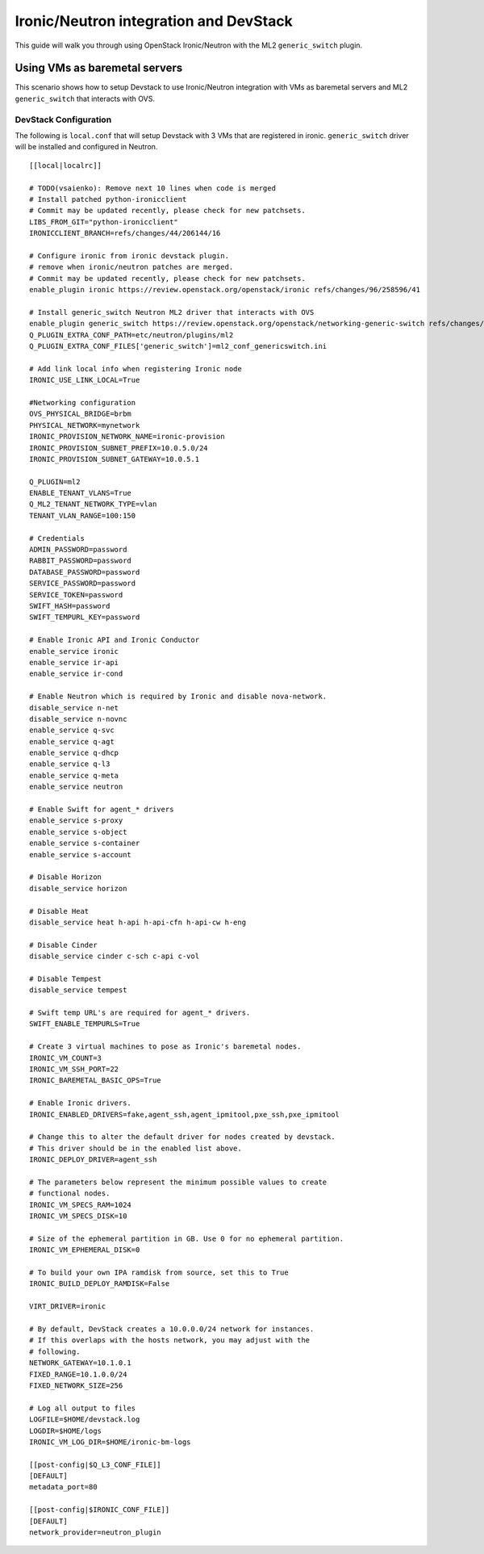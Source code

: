 =======================================
Ironic/Neutron integration and DevStack
=======================================

This guide will walk you through using OpenStack Ironic/Neutron with the ML2
``generic_switch`` plugin.


Using VMs as baremetal servers
==============================

This scenario shows how to setup Devstack to use Ironic/Neutron integration
with VMs as baremetal servers and ML2 ``generic_switch`` that interacts with OVS.


DevStack Configuration
----------------------
The following is ``local.conf`` that will setup Devstack with 3 VMs that are
registered in ironic. ``generic_switch`` driver will be installed and
configured in Neutron.

::

    [[local|localrc]]

    # TODO(vsaienko): Remove next 10 lines when code is merged
    # Install patched python-ironicclient
    # Commit may be updated recently, please check for new patchsets.
    LIBS_FROM_GIT="python-ironicclient"
    IRONICCLIENT_BRANCH=refs/changes/44/206144/16

    # Configure ironic from ironic devstack plugin.
    # remove when ironic/neutron patches are merged.
    # Commit may be updated recently, please check for new patchsets.
    enable_plugin ironic https://review.openstack.org/openstack/ironic refs/changes/96/258596/41

    # Install generic_switch Neutron ML2 driver that interacts with OVS
    enable_plugin generic_switch https://review.openstack.org/openstack/networking-generic-switch refs/changes/64/275164/5
    Q_PLUGIN_EXTRA_CONF_PATH=etc/neutron/plugins/ml2
    Q_PLUGIN_EXTRA_CONF_FILES['generic_switch']=ml2_conf_genericswitch.ini

    # Add link local info when registering Ironic node
    IRONIC_USE_LINK_LOCAL=True

    #Networking configuration
    OVS_PHYSICAL_BRIDGE=brbm
    PHYSICAL_NETWORK=mynetwork
    IRONIC_PROVISION_NETWORK_NAME=ironic-provision
    IRONIC_PROVISION_SUBNET_PREFIX=10.0.5.0/24
    IRONIC_PROVISION_SUBNET_GATEWAY=10.0.5.1

    Q_PLUGIN=ml2
    ENABLE_TENANT_VLANS=True
    Q_ML2_TENANT_NETWORK_TYPE=vlan
    TENANT_VLAN_RANGE=100:150

    # Credentials
    ADMIN_PASSWORD=password
    RABBIT_PASSWORD=password
    DATABASE_PASSWORD=password
    SERVICE_PASSWORD=password
    SERVICE_TOKEN=password
    SWIFT_HASH=password
    SWIFT_TEMPURL_KEY=password

    # Enable Ironic API and Ironic Conductor
    enable_service ironic
    enable_service ir-api
    enable_service ir-cond

    # Enable Neutron which is required by Ironic and disable nova-network.
    disable_service n-net
    disable_service n-novnc
    enable_service q-svc
    enable_service q-agt
    enable_service q-dhcp
    enable_service q-l3
    enable_service q-meta
    enable_service neutron

    # Enable Swift for agent_* drivers
    enable_service s-proxy
    enable_service s-object
    enable_service s-container
    enable_service s-account

    # Disable Horizon
    disable_service horizon

    # Disable Heat
    disable_service heat h-api h-api-cfn h-api-cw h-eng

    # Disable Cinder
    disable_service cinder c-sch c-api c-vol

    # Disable Tempest
    disable_service tempest

    # Swift temp URL's are required for agent_* drivers.
    SWIFT_ENABLE_TEMPURLS=True

    # Create 3 virtual machines to pose as Ironic's baremetal nodes.
    IRONIC_VM_COUNT=3
    IRONIC_VM_SSH_PORT=22
    IRONIC_BAREMETAL_BASIC_OPS=True

    # Enable Ironic drivers.
    IRONIC_ENABLED_DRIVERS=fake,agent_ssh,agent_ipmitool,pxe_ssh,pxe_ipmitool

    # Change this to alter the default driver for nodes created by devstack.
    # This driver should be in the enabled list above.
    IRONIC_DEPLOY_DRIVER=agent_ssh

    # The parameters below represent the minimum possible values to create
    # functional nodes.
    IRONIC_VM_SPECS_RAM=1024
    IRONIC_VM_SPECS_DISK=10

    # Size of the ephemeral partition in GB. Use 0 for no ephemeral partition.
    IRONIC_VM_EPHEMERAL_DISK=0

    # To build your own IPA ramdisk from source, set this to True
    IRONIC_BUILD_DEPLOY_RAMDISK=False

    VIRT_DRIVER=ironic

    # By default, DevStack creates a 10.0.0.0/24 network for instances.
    # If this overlaps with the hosts network, you may adjust with the
    # following.
    NETWORK_GATEWAY=10.1.0.1
    FIXED_RANGE=10.1.0.0/24
    FIXED_NETWORK_SIZE=256

    # Log all output to files
    LOGFILE=$HOME/devstack.log
    LOGDIR=$HOME/logs
    IRONIC_VM_LOG_DIR=$HOME/ironic-bm-logs

    [[post-config|$Q_L3_CONF_FILE]]
    [DEFAULT]
    metadata_port=80

    [[post-config|$IRONIC_CONF_FILE]]
    [DEFAULT]
    network_provider=neutron_plugin
